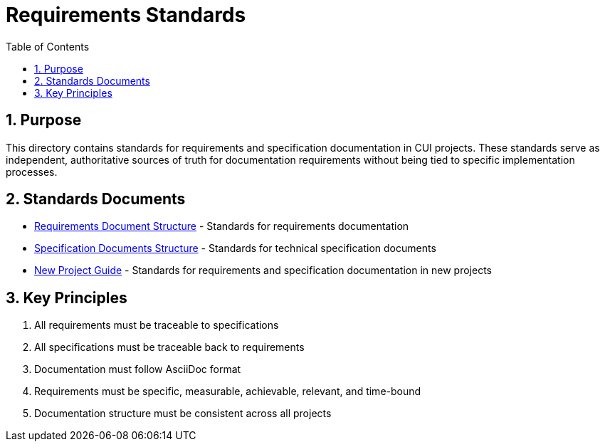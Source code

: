 = Requirements Standards
:toc: left
:toclevels: 3
:sectnums:

== Purpose
This directory contains standards for requirements and specification documentation in CUI projects. These standards serve as independent, authoritative sources of truth for documentation requirements without being tied to specific implementation processes.

== Standards Documents

* xref:requirements-document.adoc[Requirements Document Structure] - Standards for requirements documentation
* xref:specification-documents.adoc[Specification Documents Structure] - Standards for technical specification documents
* xref:new-project-guide.adoc[New Project Guide] - Standards for requirements and specification documentation in new projects

== Key Principles

. All requirements must be traceable to specifications
. All specifications must be traceable back to requirements
. Documentation must follow AsciiDoc format
. Requirements must be specific, measurable, achievable, relevant, and time-bound
. Documentation structure must be consistent across all projects
